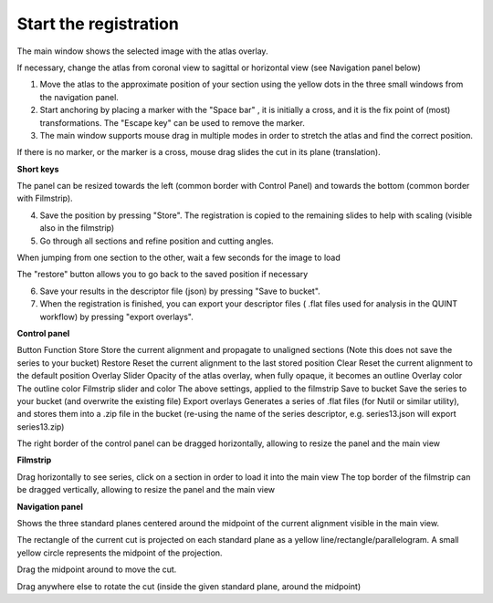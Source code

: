 **Start the registration**
----------------------------

The main window shows the selected image with the atlas overlay.

If necessary, change the atlas from coronal view to sagittal or horizontal view (see Navigation panel below)


1. Move the atlas to the approximate position of your section using the yellow dots in the three small windows from the navigation panel.

2. Start anchoring by placing a marker with the "Space bar" , it is initially a cross, and it is the fix point of (most) transformations. The "Escape key" can be used to remove the marker.

3. The main window supports mouse drag in multiple modes in order to stretch the atlas and find the correct position.


If there is no marker, or the marker is a cross, mouse drag slides the cut in its plane (translation).

**Short keys**

+------------------------------+---------------------+---------------------------------------------------------------------------+
|    **To do this**            |  **Press**          |    **Description**                                                        |
+==============================+=====================+===========================================================================+
|    Place marker              |  Space bar          |Markers are the anchor points of most transformations (stretch and rotate) |                          
+------------------------------+---------------------+---------------------------------------------------------------------------+		
|    Remove marker             | Esc                 |Removes a previously placed marker                                         |  
+------------------------------+---------------------+---------------------------------------------------------------------------+		
|Horizontal stretch from marker|Left/Right arrow keys|Marker becomes a vertical line, and mouse drag horizontally resizes the cut| 
+------------------------------+---------------------+---------------------------------------------------------------------------+	
|Vertical stretch from marker  |Up/Down arrow keys   |Marker becomes a horizontal line, and mouse drag vertically resizes the cut| 
+------------------------------+---------------------+---------------------------------------------------------------------------+	
|Rotate around marker          |PgUp/PgDown	         |Marker becomes a cross with a surrounding arc, mouse drag rotates the cut  |  		
+------------------------------+---------------------+---------------------------------------------------------------------------+
|In plane adjust               |Click + drag         |If there is no marker, or the marker is a cross, mouse drag slides the cut |  	
|  	                           |  	                 |in its plane (translation)                                                 |  		
+------------------------------+---------------------+---------------------------------------------------------------------------+

.. note::
The panel can be resized towards the left (common border with Control Panel) and towards the bottom (common border with Filmstrip).

4. Save the position by pressing "Store". The registration is copied to the remaining slides to help with scaling (visible also in the filmstrip)

5. Go through all sections and refine position and cutting angles.

.. note::
When jumping from one section to the other, wait a few seconds for the image to load

.. note::
The "restore" button allows you to go back to the saved position if necessary

6. Save your results in the descriptor file (json) by pressing "Save to bucket".

7. When the registration is finished, you can export your descriptor files ( .flat files used for analysis in the QUINT workflow) by pressing "export overlays".

**Control panel**

Button	Function
Store 	Store the current alignment and propagate to unaligned sections (Note this does not save the series to your bucket)
Restore 	Reset the current alignment to the last stored position
Clear 	Reset the current alignment to the default position
Overlay Slider 	Opacity of the atlas overlay, when fully opaque, it becomes an outline
Overlay color 	The outline color
Filmstrip slider and color	The above settings, applied to the filmstrip
Save to bucket	Save the series to your bucket (and overwrite the existing file)
Export overlays	Generates a series of .flat files (for Nutil or similar utility), and stores them into a .zip file in the bucket (re-using the name of the series descriptor, e.g. series13.json will export series13.zip)
 

The right border of the control panel can be dragged horizontally, allowing to resize the panel and the main view

**Filmstrip**

Drag horizontally to see series, click on a section in order to load it into the main view The top border of the filmstrip can be dragged vertically, allowing to resize the panel and the main view

**Navigation panel**

Shows the three standard planes centered around the midpoint of the current alignment visible in the main view.

The rectangle of the current cut is projected on each standard plane as a yellow line/rectangle/parallelogram. A small yellow circle represents the midpoint of the projection.

Drag the midpoint around to move the cut.

Drag anywhere else to rotate the cut (inside the given standard plane, around the midpoint)
